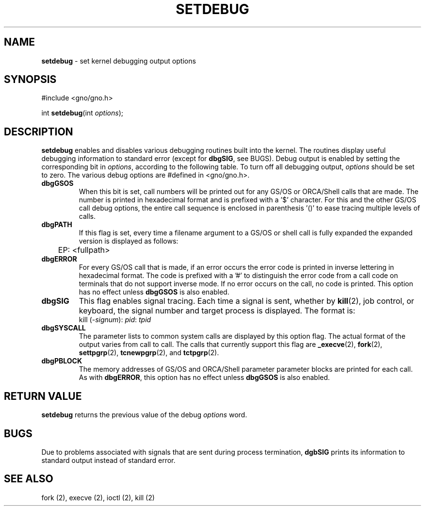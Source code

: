 .\"
.\" $Id: setdebug.2,v 1.1 1997/02/27 07:32:15 gdr Exp $
.\"
.TH SETDEBUG 2 "19 January 1997" GNO "System Calls"
.SH NAME
.BR setdebug
\- set kernel debugging output options
.SH SYNOPSIS
#include <gno/gno.h>
.sp 1
int
\fBsetdebug\fR(int \fIoptions\fR);
.SH DESCRIPTION
.BR setdebug
enables and disables various debugging routines built into the kernel.
The routines display useful debugging information to standard error (except
for 
.BR dbgSIG ,
see BUGS).  Debug output is enabled by setting the corresponding bit in
.IR options ,
according to the following table.  To turn off all debugging output,
.IR options
should be set to zero.  The various debug options are #defined in 
<gno/gno.h>.
.IP \fBdbgGSOS\fR
When this bit is set, call numbers will be printed out for any GS/OS
or ORCA/Shell calls that are made.
The number is printed in hexadecimal format and is prefixed with a '$'
character.  For this and the other GS/OS call debug options, the entire
call sequence is enclosed in parenthesis '()' to ease tracing multiple
levels of calls.
.IP \fBdbgPATH\fR
If this flag is set, every time a filename argument to a GS/OS or shell
call is fully expanded the expanded version is displayed as follows:
.nf
	EP: <fullpath>
.fi
.IP \fBdbgERROR\fR
For every GS/OS call that is made, if an error occurs the error code is
printed in inverse lettering in hexadecimal format.  The code is prefixed
with a '#' to distinguish the error code from a call code on terminals
that do not support inverse mode.  If no error occurs on the call, no code
is printed.  This option has no effect unless 
.BR dbgGSOS
is also enabled.
.IP \fBdbgSIG\fR
This flag enables signal tracing.  Each time a signal is sent, whether by
.BR kill (2),
job control, or keyboard, the signal number and target process is displayed.
The format is:
.nf
	kill (-\fIsignum\fR): \fIpid\fR: \fItpid\fR
.fi
.IP \fBdbgSYSCALL\fR
The parameter lists to common system calls are displayed by this option
flag.  The actual format of the output varies from call to call.  The calls
that currently support this flag are
.BR _execve (2),
.BR fork (2),
.BR settpgrp (2),
.BR tcnewpgrp (2),
and
.BR tctpgrp (2).
.IP \fBdbgPBLOCK\fR
The memory addresses of GS/OS and ORCA/Shell parameter parameter blocks
are printed for each call.  As with
.BR dbgERROR ,
this option has no effect unless
.BR dbgGSOS
is also enabled.
.SH RETURN VALUE
.BR setdebug
returns the previous value of the debug
.IR options
word.
.SH BUGS
Due to problems associated with signals that are sent during process 
termination, 
.BR dgbSIG
prints its information to standard output instead of standard error.
.SH SEE ALSO
fork (2),
execve (2),
ioctl (2),
kill (2)
